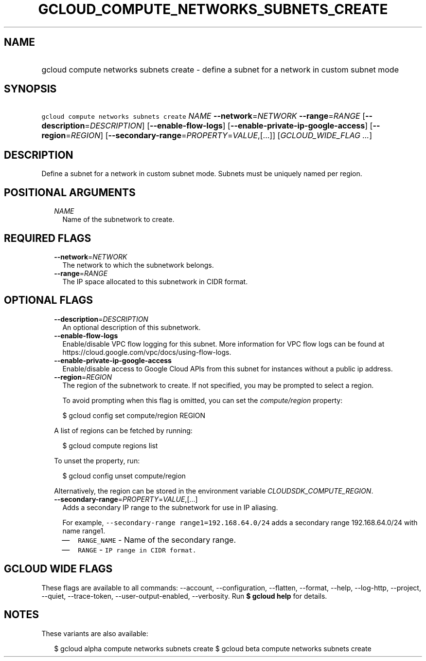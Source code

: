 
.TH "GCLOUD_COMPUTE_NETWORKS_SUBNETS_CREATE" 1



.SH "NAME"
.HP
gcloud compute networks subnets create \- define a subnet for a network in custom subnet mode



.SH "SYNOPSIS"
.HP
\f5gcloud compute networks subnets create\fR \fINAME\fR \fB\-\-network\fR=\fINETWORK\fR \fB\-\-range\fR=\fIRANGE\fR [\fB\-\-description\fR=\fIDESCRIPTION\fR] [\fB\-\-enable\-flow\-logs\fR] [\fB\-\-enable\-private\-ip\-google\-access\fR] [\fB\-\-region\fR=\fIREGION\fR] [\fB\-\-secondary\-range\fR=\fIPROPERTY\fR=\fIVALUE\fR,[...]] [\fIGCLOUD_WIDE_FLAG\ ...\fR]



.SH "DESCRIPTION"

Define a subnet for a network in custom subnet mode. Subnets must be uniquely
named per region.



.SH "POSITIONAL ARGUMENTS"

.RS 2m
.TP 2m
\fINAME\fR
Name of the subnetwork to create.


.RE
.sp

.SH "REQUIRED FLAGS"

.RS 2m
.TP 2m
\fB\-\-network\fR=\fINETWORK\fR
The network to which the subnetwork belongs.

.TP 2m
\fB\-\-range\fR=\fIRANGE\fR
The IP space allocated to this subnetwork in CIDR format.


.RE
.sp

.SH "OPTIONAL FLAGS"

.RS 2m
.TP 2m
\fB\-\-description\fR=\fIDESCRIPTION\fR
An optional description of this subnetwork.

.TP 2m
\fB\-\-enable\-flow\-logs\fR
Enable/disable VPC flow logging for this subnet. More information for VPC flow
logs can be found at https://cloud.google.com/vpc/docs/using\-flow\-logs.

.TP 2m
\fB\-\-enable\-private\-ip\-google\-access\fR
Enable/disable access to Google Cloud APIs from this subnet for instances
without a public ip address.

.TP 2m
\fB\-\-region\fR=\fIREGION\fR
The region of the subnetwork to create. If not specified, you may be prompted to
select a region.

To avoid prompting when this flag is omitted, you can set the
\f5\fIcompute/region\fR\fR property:

.RS 2m
$ gcloud config set compute/region REGION
.RE

A list of regions can be fetched by running:

.RS 2m
$ gcloud compute regions list
.RE

To unset the property, run:

.RS 2m
$ gcloud config unset compute/region
.RE

Alternatively, the region can be stored in the environment variable
\f5\fICLOUDSDK_COMPUTE_REGION\fR\fR.

.TP 2m
\fB\-\-secondary\-range\fR=\fIPROPERTY\fR=\fIVALUE\fR,[...]
Adds a secondary IP range to the subnetwork for use in IP aliasing.

For example, \f5\-\-secondary\-range range1=192.168.64.0/24\fR adds a secondary
range 192.168.64.0/24 with name range1.

.RS 2m
.IP "\(em" 2m
\f5RANGE_NAME\fR \- Name of the secondary range.
.IP "\(em" 2m
\f5RANGE\fR \- \f5IP range in CIDR format.\fR
.RE
.RE
.sp



.SH "GCLOUD WIDE FLAGS"

These flags are available to all commands: \-\-account, \-\-configuration,
\-\-flatten, \-\-format, \-\-help, \-\-log\-http, \-\-project, \-\-quiet,
\-\-trace\-token, \-\-user\-output\-enabled, \-\-verbosity. Run \fB$ gcloud
help\fR for details.



.SH "NOTES"

These variants are also available:

.RS 2m
$ gcloud alpha compute networks subnets create
$ gcloud beta compute networks subnets create
.RE

